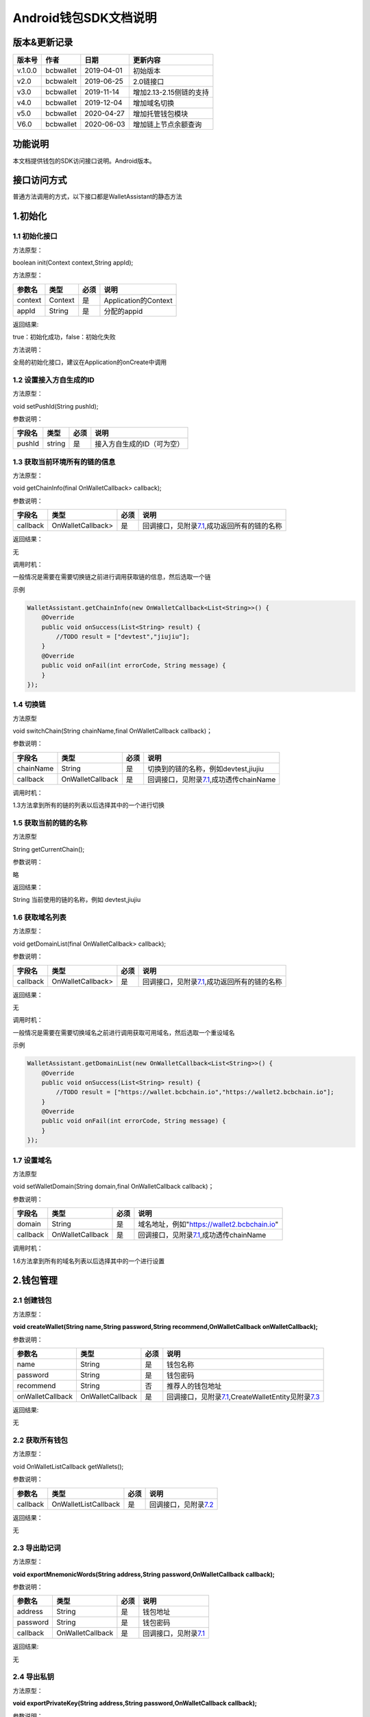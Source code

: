 Android钱包SDK文档说明
======================

版本&更新记录
-------------

+-----------+-------------+--------------+---------------------------+
| 版本号    | 作者        | 日期         | 更新内容                  |
+===========+=============+==============+===========================+
| v.1.0.0   | bcbwallet   | 2019-04-01   | 初始版本                  |
+-----------+-------------+--------------+---------------------------+
| v2.0      | bcbwalelt   | 2019-06-25   | 2.0链接口                 |
+-----------+-------------+--------------+---------------------------+
| v3.0      | bcbwallet   | 2019-11-14   | 增加2.13-2.15侧链的支持   |
+-----------+-------------+--------------+---------------------------+
| v4.0      | bcbwallet   | 2019-12-04   | 增加域名切换              |
+-----------+-------------+--------------+---------------------------+
| v5.0      | bcbwallet   | 2020-04-27   | 增加托管钱包模块          |
+-----------+-------------+--------------+---------------------------+
| V6.0      | bcbwallet   | 2020-06-03   | 增加链上节点余额查询      |
+-----------+-------------+--------------+---------------------------+

功能说明
--------

本文档提供钱包的SDK访问接口说明。Android版本。

接口访问方式
------------

普通方法调用的方式，以下接口都是WalletAssistant的静态方法

1.初始化
--------

1.1 初始化接口
~~~~~~~~~~~~~~

方法原型：

boolean init(Context context,String appId);

方法原型：

+-----------+-----------+--------+------------------------+
| 参数名    | 类型      | 必须   | 说明                   |
+===========+===========+========+========================+
| context   | Context   | 是     | Application的Context   |
+-----------+-----------+--------+------------------------+
| appId     | String    | 是     | 分配的appid            |
+-----------+-----------+--------+------------------------+

返回结果:

true：初始化成功，false：初始化失败

方法说明：

全局的初始化接口，建议在Application的onCreate中调用

1.2 设置接入方自生成的ID
~~~~~~~~~~~~~~~~~~~~~~~~

方法原型：

void setPushId(String pushId);

参数说明：

+----------+----------+--------+------------------------------+
| 字段名   | 类型     | 必须   | 说明                         |
+==========+==========+========+==============================+
| pushId   | string   | 是     | 接入方自生成的ID（可为空）   |
+----------+----------+--------+------------------------------+

1.3 获取当前环境所有的链的信息
~~~~~~~~~~~~~~~~~~~~~~~~~~~~~~

方法原型：

void getChainInfo(final OnWalletCallback> callback);

参数说明：

+------------+---------------------+--------+------------------------------------------------------------------------------+
| 字段名     | 类型                | 必须   | 说明                                                                         |
+============+=====================+========+==============================================================================+
| callback   | OnWalletCallback>   | 是     | 回调接口，见附录\ `7.1 <#7.1%20OnWalletCallback>`__,成功返回所有的链的名称   |
+------------+---------------------+--------+------------------------------------------------------------------------------+

返回结果：

无

调用时机：

一般情况是需要在需要切换链之前进行调用获取链的信息，然后选取一个链

示例

.. code:: java

    WalletAssistant.getChainInfo(new OnWalletCallback<List<String>>() {    
        @Override    
        public void onSuccess(List<String> result) {
            //TODO result = ["devtest","jiujiu"];
        }    
        @Override    
        public void onFail(int errorCode, String message) {
        }
    });

1.4 切换链
~~~~~~~~~~

方法原型

void switchChain(String chainName,final OnWalletCallback callback)；

参数说明：

+-------------+--------------------+--------+-------------------------------------------------------------------------+
| 字段名      | 类型               | 必须   | 说明                                                                    |
+=============+====================+========+=========================================================================+
| chainName   | String             | 是     | 切换到的链的名称，例如devtest,jiujiu                                    |
+-------------+--------------------+--------+-------------------------------------------------------------------------+
| callback    | OnWalletCallback   | 是     | 回调接口，见附录\ `7.1 <#7.1%20OnWalletCallback>`__,成功透传chainName   |
+-------------+--------------------+--------+-------------------------------------------------------------------------+

调用时机：

1.3方法拿到所有的链的列表以后选择其中的一个进行切换

1.5 获取当前的链的名称
~~~~~~~~~~~~~~~~~~~~~~

方法原型

String getCurrentChain();

参数说明：

略

返回结果：

String 当前使用的链的名称，例如 devtest,jiujiu

1.6 获取域名列表
~~~~~~~~~~~~~~~~

方法原型：

void getDomainList(final OnWalletCallback> callback);

参数说明：

+------------+---------------------+--------+------------------------------------------------------------------------------+
| 字段名     | 类型                | 必须   | 说明                                                                         |
+============+=====================+========+==============================================================================+
| callback   | OnWalletCallback>   | 是     | 回调接口，见附录\ `7.1 <#7.1%20OnWalletCallback>`__,成功返回所有的链的名称   |
+------------+---------------------+--------+------------------------------------------------------------------------------+

返回结果：

无

调用时机：

一般情况是需要在需要切换域名之前进行调用获取可用域名，然后选取一个重设域名

示例

.. code:: java

    WalletAssistant.getDomainList(new OnWalletCallback<List<String>>() {    
        @Override    
        public void onSuccess(List<String> result) {
            //TODO result = ["https://wallet.bcbchain.io","https://wallet2.bcbchain.io"];
        }    
        @Override    
        public void onFail(int errorCode, String message) {
        }
    });

1.7 设置域名
~~~~~~~~~~~~

方法原型

void setWalletDomain(String domain,final OnWalletCallback callback)；

参数说明：

+------------+--------------------+--------+-------------------------------------------------------------------------+
| 字段名     | 类型               | 必须   | 说明                                                                    |
+============+====================+========+=========================================================================+
| domain     | String             | 是     | 域名地址，例如"https://wallet2.bcbchain.io"                             |
+------------+--------------------+--------+-------------------------------------------------------------------------+
| callback   | OnWalletCallback   | 是     | 回调接口，见附录\ `7.1 <#7.1%20OnWalletCallback>`__,成功透传chainName   |
+------------+--------------------+--------+-------------------------------------------------------------------------+

调用时机：

1.6方法拿到所有的域名列表以后选择其中的一个进行设置

2.钱包管理
----------

2.1 创建钱包
~~~~~~~~~~~~

方法原型：

**void createWallet(String name,String password,String
recommend,OnWalletCallback onWalletCallback);**

参数说明：

+--------------------+--------------------+--------+---------------------------------------------------------------------------------------------------------------------+
| 参数名             | 类型               | 必须   | 说明                                                                                                                |
+====================+====================+========+=====================================================================================================================+
| name               | String             | 是     | 钱包名称                                                                                                            |
+--------------------+--------------------+--------+---------------------------------------------------------------------------------------------------------------------+
| password           | String             | 是     | 钱包密码                                                                                                            |
+--------------------+--------------------+--------+---------------------------------------------------------------------------------------------------------------------+
| recommend          | String             | 否     | 推荐人的钱包地址                                                                                                    |
+--------------------+--------------------+--------+---------------------------------------------------------------------------------------------------------------------+
| onWalletCallback   | OnWalletCallback   | 是     | 回调接口，见附录\ `7.1 <#7.1%20OnWalletCallback>`__,CreateWalletEntity见附录\ `7.3 <#7.3%20CreateWalletEntity>`__   |
+--------------------+--------------------+--------+---------------------------------------------------------------------------------------------------------------------+

返回结果:

无

2.2 获取所有钱包
~~~~~~~~~~~~~~~~

方法原型：

void OnWalletListCallback getWallets();

参数说明：

+------------+------------------------+--------+-----------------------------------------------------------+
| 参数名     | 类型                   | 必须   | 说明                                                      |
+============+========================+========+===========================================================+
| callback   | OnWalletListCallback   | 是     | 回调接口，见附录\ `7.2 <#7.2%20OnWalletListCallback>`__   |
+------------+------------------------+--------+-----------------------------------------------------------+

返回结果：

无

2.3 导出助记词
~~~~~~~~~~~~~~

方法原型：

**void exportMnemonicWords(String address,String
password,OnWalletCallback callback);**

参数说明：

+------------+--------------------+--------+-------------------------------------------------------+
| 参数名     | 类型               | 必须   | 说明                                                  |
+============+====================+========+=======================================================+
| address    | String             | 是     | 钱包地址                                              |
+------------+--------------------+--------+-------------------------------------------------------+
| password   | String             | 是     | 钱包密码                                              |
+------------+--------------------+--------+-------------------------------------------------------+
| callback   | OnWalletCallback   | 是     | 回调接口，见附录\ `7.1 <#7.1%20OnWalletCallback>`__   |
+------------+--------------------+--------+-------------------------------------------------------+

返回结果:

无

2.4 导出私钥
~~~~~~~~~~~~

方法原型：

**void exportPrivateKey(String address,String password,OnWalletCallback
callback);**

参数说明：

+------------+--------------------+--------+-------------------------------------------------------+
| 参数名     | 类型               | 必须   | 说明                                                  |
+============+====================+========+=======================================================+
| address    | String             | 是     | 钱包地址                                              |
+------------+--------------------+--------+-------------------------------------------------------+
| password   | String             | 是     | 钱包密码                                              |
+------------+--------------------+--------+-------------------------------------------------------+
| callback   | OnWalletCallback   | 是     | 回调接口，见附录\ `7.1 <#7.1%20OnWalletCallback>`__   |
+------------+--------------------+--------+-------------------------------------------------------+

返回结果:

无

2.5 导出keystore
~~~~~~~~~~~~~~~~

方法原型：

**void exportKeystore(String address,String password,OnWalletCallback
callback);**

参数说明：

+------------+--------------------+--------+-------------------------------------------------------+
| 参数名     | 类型               | 必须   | 说明                                                  |
+============+====================+========+=======================================================+
| address    | String             | 是     | 钱包地址                                              |
+------------+--------------------+--------+-------------------------------------------------------+
| password   | String             | 是     | 钱包密码                                              |
+------------+--------------------+--------+-------------------------------------------------------+
| callback   | OnWalletCallback   | 是     | 回调接口，见附录\ `7.1 <#7.1%20OnWalletCallback>`__   |
+------------+--------------------+--------+-------------------------------------------------------+

返回结果:

无

2.6 导入私钥生成钱包
~~~~~~~~~~~~~~~~~~~~

方法原型：

**void importPrivateKey(String name,String privatekey,String
password,String recommend,OnWalletCallback callback);**

参数说明：

+--------------+--------------------+--------+----------------------------------------------------------------------------------------------------------+
| 字段名       | 类型               | 必须   | 说明                                                                                                     |
+==============+====================+========+==========================================================================================================+
| name         | String             | 是     | 钱包名称                                                                                                 |
+--------------+--------------------+--------+----------------------------------------------------------------------------------------------------------+
| privatekey   | String             | 是     | 私钥                                                                                                     |
+--------------+--------------------+--------+----------------------------------------------------------------------------------------------------------+
| password     | String             | 是     | 钱包密码                                                                                                 |
+--------------+--------------------+--------+----------------------------------------------------------------------------------------------------------+
| recommend    | String             | 否     | 推荐人的钱包地址                                                                                         |
+--------------+--------------------+--------+----------------------------------------------------------------------------------------------------------+
| callback     | OnWalletCallback   | 是     | 回调接口，见附录\ `7.1 <#7.1%20OnWalletCallback>`__\ ，WalletEntity参见\ `7.4 <#7.4%20WalletEntity>`__   |
+--------------+--------------------+--------+----------------------------------------------------------------------------------------------------------+

返回结果:

无

2.7 导入keystore生成钱包
~~~~~~~~~~~~~~~~~~~~~~~~

方法原型：

**void importKeystore(String name,String keystore,String password,String
recommend,OnWalletCallback callback);**

参数说明：

+--------------+--------------------+--------+----------------------------------------------------------------------------------------------------------+
| 字段名       | 类型               | 必须   | 说明                                                                                                     |
+==============+====================+========+==========================================================================================================+
| name         | String             | 是     | 钱包名称                                                                                                 |
+--------------+--------------------+--------+----------------------------------------------------------------------------------------------------------+
| privatekey   | String             | 是     | 私钥                                                                                                     |
+--------------+--------------------+--------+----------------------------------------------------------------------------------------------------------+
| password     | String             | 是     | 钱包密码                                                                                                 |
+--------------+--------------------+--------+----------------------------------------------------------------------------------------------------------+
| recommend    | String             | 否     | 推荐人的钱包地址                                                                                         |
+--------------+--------------------+--------+----------------------------------------------------------------------------------------------------------+
| callback     | OnWalletCallback   | 是     | 回调接口，见附录\ `7.1 <#7.1%20OnWalletCallback>`__\ ，WalletEntity参见\ `7.4 <#7.4%20WalletEntity>`__   |
+--------------+--------------------+--------+----------------------------------------------------------------------------------------------------------+

返回结果:

无

2.8 导入助记词生成钱包
~~~~~~~~~~~~~~~~~~~~~~

方法原型：

**void importMnemonicWords(String name,String mnenonicwords,String
password,String recommend,OnWalletCallback callback);**

参数说明：

+--------------+--------------------+--------+----------------------------------------------------------------------------------------------------------+
| 字段名       | 类型               | 必须   | 说明                                                                                                     |
+==============+====================+========+==========================================================================================================+
| name         | String             | 是     | 钱包名称                                                                                                 |
+--------------+--------------------+--------+----------------------------------------------------------------------------------------------------------+
| privatekey   | String             | 是     | 私钥                                                                                                     |
+--------------+--------------------+--------+----------------------------------------------------------------------------------------------------------+
| password     | String             | 是     | 钱包密码                                                                                                 |
+--------------+--------------------+--------+----------------------------------------------------------------------------------------------------------+
| recommend    | String             | 否     | 推荐人的钱包地址                                                                                         |
+--------------+--------------------+--------+----------------------------------------------------------------------------------------------------------+
| callback     | OnWalletCallback   | 是     | 回调接口，见附录\ `7.1 <#7.1%20OnWalletCallback>`__\ ，WalletEntity参见\ `7.4 <#7.4%20WalletEntity>`__   |
+--------------+--------------------+--------+----------------------------------------------------------------------------------------------------------+

返回结果:

无

2.9 验证钱包密码
~~~~~~~~~~~~~~~~

方法原型：

**void verifyPassword(String address,String password,OnWalletCallback
callback);**

参数说明：

+------------+--------------------+--------+----------------------------------------------------------------------------------------------------------+
| 字段名     | 类型               | 必须   | 说明                                                                                                     |
+============+====================+========+==========================================================================================================+
| address    | String             | 是     | 钱包地址                                                                                                 |
+------------+--------------------+--------+----------------------------------------------------------------------------------------------------------+
| password   | String             | 是     | 钱包密码                                                                                                 |
+------------+--------------------+--------+----------------------------------------------------------------------------------------------------------+
| callback   | OnWalletCallback   | 是     | 回调接口，见附录\ `7.1 <#7.1%20OnWalletCallback>`__\ ，WalletEntity参见\ `7.4 <#7.4%20WalletEntity>`__   |
+------------+--------------------+--------+----------------------------------------------------------------------------------------------------------+

返回结果:

无

2.10 修改钱包密码
~~~~~~~~~~~~~~~~~

方法原型：

**void changePassword(String address,String oldPassword,String
newPassword,OnWalletCallback callback);**

参数说明：

+---------------+--------------------+--------+-----------------------------------------------------------------------------+
| 字段名        | 类型               | 必须   | 说明                                                                        |
+===============+====================+========+=============================================================================+
| address       | String             | 是     | 钱包地址                                                                    |
+---------------+--------------------+--------+-----------------------------------------------------------------------------+
| oldPassword   | String             | 是     | 钱包旧密码                                                                  |
+---------------+--------------------+--------+-----------------------------------------------------------------------------+
| newPassword   | String             | 是     | 钱包新密码，必须是至少8位的字母数字组合                                     |
+---------------+--------------------+--------+-----------------------------------------------------------------------------+
| callback      | OnWalletCallback   | 是     | 回调接口，见附录\ `7.1 <#7.1%20OnWalletCallback>`__,true 成功，false 失败   |
+---------------+--------------------+--------+-----------------------------------------------------------------------------+

返回结果:

无

2.11 修改钱包名称
~~~~~~~~~~~~~~~~~

方法原型：

void changeWalletName(String address,String newName,OnWalletCallback
callback);\*\*

参数说明：

+------------+--------------------+--------+--------------------------------------------------------------------------------+
| 字段名     | 类型               | 必须   | 说明                                                                           |
+============+====================+========+================================================================================+
| address    | String             | 是     | 钱包地址                                                                       |
+------------+--------------------+--------+--------------------------------------------------------------------------------+
| newName    | String             | 是     | 新钱包名称                                                                     |
+------------+--------------------+--------+--------------------------------------------------------------------------------+
| callback   | OnWalletCallback   | 是     | 回调接口，见附录\ `7.1 <#7.1%20OnWalletCallback>`__\ ，true 成功，false 失败   |
+------------+--------------------+--------+--------------------------------------------------------------------------------+

返回结果:

无

2.12 删除钱包
~~~~~~~~~~~~~

方法原型：

void deleteWallet(String address,String password,OnWalletCallback
callback);\*\*

参数说明：

+------------+--------------------+--------+-----------------------------------------------------------------------------+
| 字段名     | 类型               | 必须   | 说明                                                                        |
+============+====================+========+=============================================================================+
| address    | String             | 是     | 钱包地址                                                                    |
+------------+--------------------+--------+-----------------------------------------------------------------------------+
| password   | String             | 是     | 钱包密码                                                                    |
+------------+--------------------+--------+-----------------------------------------------------------------------------+
| callback   | OnWalletCallback   | 是     | 回调接口，见附录\ `7.1 <#7.1%20OnWalletCallback>`__,true 成功，false 失败   |
+------------+--------------------+--------+-----------------------------------------------------------------------------+

返回结果:

无

3 资产管理
----------

3.1 钱包转账
~~~~~~~~~~~~

方法原型：

**void walletTransaction(String address,String password,String
coinAddr,String toAddr,String value,String note,OnWalletCallback
callback);**

参数说明：

+------------+--------------------+--------+-------------------------------------------------------------------------+
| 字段名     | 类型               | 必须   | 说明                                                                    |
+============+====================+========+=========================================================================+
| address    | String             | 是     | 钱包地址                                                                |
+------------+--------------------+--------+-------------------------------------------------------------------------+
| password   | String             | 是     | 钱包密码                                                                |
+------------+--------------------+--------+-------------------------------------------------------------------------+
| coinAddr   | String             | 是     | 要转账币种的合约地址                                                    |
+------------+--------------------+--------+-------------------------------------------------------------------------+
| toAddr     | String             | 是     | 转账到的目标地址                                                        |
+------------+--------------------+--------+-------------------------------------------------------------------------+
| value      | String             | 是     | 转账的金额，例如"102.23"                                                |
+------------+--------------------+--------+-------------------------------------------------------------------------+
| note       | String             | 否     | 转账的备注，对于BCB链，这个字段最终会写入到区块中                       |
+------------+--------------------+--------+-------------------------------------------------------------------------+
| callback   | OnWalletCallback   | 是     | 回调接口，见附录\ `7.1 <#7.1%20OnWalletCallback>`__\ ，String为txHash   |
+------------+--------------------+--------+-------------------------------------------------------------------------+

返回结果:

无

3.2 通用支付-通用型合约支付接口
~~~~~~~~~~~~~~~~~~~~~~~~~~~~~~~

方法原型：

**void walletCommonPay(int version,String address,String password,String
walletCall,OnWalletCallback callback);**

参数说明：

+--------------+--------------------+--------+-------------------------------------------------------------------------------------------------+
| 字段名       | 类型               | 必须   | 说明                                                                                            |
+==============+====================+========+=================================================================================================+
| version      | int                | 是     | 1：1.0支付 2：2.0支付 3：3.0支付                                                                |
+--------------+--------------------+--------+-------------------------------------------------------------------------------------------------+
| address      | String             | 是     | 钱包地址                                                                                        |
+--------------+--------------------+--------+-------------------------------------------------------------------------------------------------+
| password     | String             | 是     | 钱包密码                                                                                        |
+--------------+--------------------+--------+-------------------------------------------------------------------------------------------------+
| walletCall   | String             | 是     | json串，此字段根据不同的合约定义有不同的数据格式；具体请参见《BCB钱包通用支付接入规范》总描述   |
+--------------+--------------------+--------+-------------------------------------------------------------------------------------------------+
| callback     | OnWalletCallback   | 是     | 回调接口，见附录\ `7.1 <#7.1%20OnWalletCallback>`__\ ，String为txHash                           |
+--------------+--------------------+--------+-------------------------------------------------------------------------------------------------+

返回结果:

无

**示例1.0链：展开后的格式**

.. code:: java

     {
            "conAddr": "bcbLVgb3odTfKC9Y9GeFnNWL9wmR4pwWiqwe",
            "methodName": "Transfer",
            "methodParam": [{
                    "name": "receiver",
                    "type": "smc.Address",
                    "value": "bcbLTwDzzZn3Jy8cJGvygWLgpTr9hEdVpWZ9"
                },
                {
                    "name": "_bcb",
                    "type": "big.Int-decimal",
                    "value": "0.01"
                }
            ],
            "methodRet": "smc.Error"
        }

**示例2.0链：展开后的格式**

.. code:: java

    {
        "note": "ApplyToBanker",
        "gasLimit": "3500000",
        "contractCall": [{
            "contractAddr": "bcbCsRXXMGkUJ8wRnrBUD7mQsMST4d53JRKJ",
            "methodName": "Transfer",
            "methodParams": [{
                "type": "types.Address",
                "value": "bcbJkX5Hcfdewinsc2DkGA5LPNRQix93iwDH"
            }, {
                "type": "bn.Number-decimal",
                "value": "0.1"
            }],
            "methodRet": ""
        }]
    }

**示例3.0链：展开后的格式**

.. code:: java

    {
        "note": "request-banker",
        "gasLimit": "3500000",
        "calls": [{
            "contract": "bcbCsRXXMGkUJ8wRnrBUD7mQsMST4d53JRKJ",
            "method": "Transfer(types.Address,bn.Number)",
            "params": ["bcbJkX5Hcfdewinsc2DkGA5LPNRQix93iwDH", "10"]
        }]
    }

3.3 交易签名-通用型合约签名
~~~~~~~~~~~~~~~~~~~~~~~~~~~

方法原型：

**void signTransaction(int version,String address,String password,String
walletCall,OnWalletCallback callback);**

参数说明：

+--------------+--------------------+--------+-------------------------------------------------------------------------------------------------+
| 字段名       | 类型               | 必须   | 说明                                                                                            |
+==============+====================+========+=================================================================================================+
| version      | int                | 是     | 1：1.0支付 2：2.0支付 3：3.0支付                                                                |
+--------------+--------------------+--------+-------------------------------------------------------------------------------------------------+
| address      | String             | 是     | 钱包地址                                                                                        |
+--------------+--------------------+--------+-------------------------------------------------------------------------------------------------+
| password     | String             | 是     | 钱包密码                                                                                        |
+--------------+--------------------+--------+-------------------------------------------------------------------------------------------------+
| walletCall   | String             | 是     | json串，此字段根据不同的合约定义有不同的数据格式；具体请参见《BCB钱包通用支付接入规范》总描述   |
+--------------+--------------------+--------+-------------------------------------------------------------------------------------------------+
| callback     | OnWalletCallback   | 是     | 回调接口，见附录\ `7.1 <#7.1%20OnWalletCallback>`__\ ，String为txData                           |
+--------------+--------------------+--------+-------------------------------------------------------------------------------------------------+

返回结果:

无

**示例1.0链：展开后的格式**

.. code:: java

     {
            "conAddr": "bcbLVgb3odTfKC9Y9GeFnNWL9wmR4pwWiqwe",
            "methodName": "Transfer",
            "methodParam": [{
                    "name": "receiver",
                    "type": "smc.Address",
                    "value": "bcbLTwDzzZn3Jy8cJGvygWLgpTr9hEdVpWZ9"
                },
                {
                    "name": "_bcb",
                    "type": "big.Int-decimal",
                    "value": "0.01"
                }
            ],
            "methodRet": "smc.Error"
        }

**示例2.0链：展开后的格式**

.. code:: java

    {
        "note": "ApplyToBanker",
        "gasLimit": "3500000",
        "contractCall": [{
            "contractAddr": "bcbCsRXXMGkUJ8wRnrBUD7mQsMST4d53JRKJ",
            "methodName": "Transfer",
            "methodParams": [{
                "type": "types.Address",
                "value": "bcbJkX5Hcfdewinsc2DkGA5LPNRQix93iwDH"
            }, {
                "type": "bn.Number-decimal",
                "value": "0.1"
            }],
            "methodRet": ""
        }]
    }

**示例3.0链：展开后的格式**

.. code:: java

    {
        "note": "request-banker",
        "gasLimit": "3500000",
        "calls": [{
            "contract": "bcbCsRXXMGkUJ8wRnrBUD7mQsMST4d53JRKJ",
            "method": "Transfer(types.Address,bn.Number)",
            "params": ["bcbJkX5Hcfdewinsc2DkGA5LPNRQix93iwDH", "10"]
        }]
    }

3.4 查询指定地址资产
~~~~~~~~~~~~~~~~~~~~

方法原型：

**void getAddrBalance(String address,String
legalSymbol,OnWalletListCallback callback);**

参数说明：

+---------------+------------------------+--------+--------------------------------------------------------------------------------------------------------------+
| 字段名        | 类型                   | 必须   | 说明                                                                                                         |
+===============+========================+========+==============================================================================================================+
| address       | String                 | 是     | 钱包地址                                                                                                     |
+---------------+------------------------+--------+--------------------------------------------------------------------------------------------------------------+
| legalSymbol   | String                 | 是     | 资产的法币计价单位，人民币为：CNY；美元为：USD                                                               |
+---------------+------------------------+--------+--------------------------------------------------------------------------------------------------------------+
| callback      | OnWalletListCallback   | 是     | 回调接口，见附录\ `7.2 <#7.2%20OnWalletListCallback>`__\ ，BalanceEntity见\ `7.5 <#7.5%20BalanceEntity>`__   |
+---------------+------------------------+--------+--------------------------------------------------------------------------------------------------------------+

返回结果:

无

3.5 获取系统可添加资产列表
~~~~~~~~~~~~~~~~~~~~~~~~~~

方法原型：

**void getAssets(String address,OnWalletListCallback callback);**

参数说明：

+------------+------------------------+--------+----------------------------------------------------------------------------------------------------------+
| 字段名     | 类型                   | 必须   | 说明                                                                                                     |
+============+========================+========+==========================================================================================================+
| address    | String                 | 是     | 钱包地址                                                                                                 |
+------------+------------------------+--------+----------------------------------------------------------------------------------------------------------+
| callback   | OnWalletListCallback   | 是     | 回调接口，见附录\ `7.2 <#7.2%20OnWalletListCallback>`__\ ，AssetEntity见\ `7.6 <#7.6%20AssetEntity>`__   |
+------------+------------------------+--------+----------------------------------------------------------------------------------------------------------+

返回结果:

无

3.6 查询指定地址、指定币种信息
~~~~~~~~~~~~~~~~~~~~~~~~~~~~~~

方法原型：

**void getCoinDetail(String address,String coinAddr,String
legalSymbol,OnWalletCallback callback);**

参数说明：

+---------------+--------------------+--------+------------------------------------------------------------------------------------------------------------------+
| 字段名        | 类型               | 必须   | 说明                                                                                                             |
+===============+====================+========+==================================================================================================================+
| address       | String             | 是     | 钱包地址                                                                                                         |
+---------------+--------------------+--------+------------------------------------------------------------------------------------------------------------------+
| conAddr       | String             | 是     | 币种合约地址                                                                                                     |
+---------------+--------------------+--------+------------------------------------------------------------------------------------------------------------------+
| legalSymbol   | String             | 是     | 币种资产的法币计价单位，人民币为：CNY；美元为：USD                                                               |
+---------------+--------------------+--------+------------------------------------------------------------------------------------------------------------------+
| callback      | OnWalletCallback   | 是     | 回调接口，见附录\ `7.1 <#7.1%20OnWalletCallback>`__\ ，AssetDetailEntity见\ `7.7 <#7.7%20AssetDetailEntity>`__   |
+---------------+--------------------+--------+------------------------------------------------------------------------------------------------------------------+

返回结果:

无

3.7 查询指定币种交易记录
~~~~~~~~~~~~~~~~~~~~~~~~

方法原型：

**void getCoinTransactionDetail(String address,String coinAddr,int
page,int count,OnWalletListCallback callback);**

参数说明：

+--------------+------------------------+--------+----------------------------------------------------------------------------------------------------------------------+
| 字段名       | 类型                   | 必须   | 说明                                                                                                                 |
+==============+========================+========+======================================================================================================================+
| walletAddr   | string                 | 是     | 钱包地址                                                                                                             |
+--------------+------------------------+--------+----------------------------------------------------------------------------------------------------------------------+
| conAddr      | string                 | 是     | 币种合约地址                                                                                                         |
+--------------+------------------------+--------+----------------------------------------------------------------------------------------------------------------------+
| page         | int                    | 是     | 页码从1开始                                                                                                          |
+--------------+------------------------+--------+----------------------------------------------------------------------------------------------------------------------+
| count        | int                    | 是     | 条数                                                                                                                 |
+--------------+------------------------+--------+----------------------------------------------------------------------------------------------------------------------+
| callback     | OnWalletListCallback   | 是     | 回调接口，见附录\ `7.2 <#7.2%20OnWalletListCallback>`__\ ，TransactionRecord见\ `7.8 <#7.8%20TransactionRecord>`__   |
+--------------+------------------------+--------+----------------------------------------------------------------------------------------------------------------------+

返回结果:

无

4.OTC及闪兑模块
---------------

普通方法调用的方式，以下接口都是OtcFastAssistance的静态方法

4.1 初始化
~~~~~~~~~~

方法原型：

void init();

参数说明：

略

方法说明：

OTC模块初始化接口，建议在Application的onCreate中调用

4.2 OTC开发环境设置
~~~~~~~~~~~~~~~~~~~

方法原型：

void setMode(int mode);

参数说明：

+----------+--------+--------+----------------------------+
| 字段名   | 类型   | 必须   | 说明                       |
+==========+========+========+============================+
| mode     | int    | 是     | 0：测试环境、1：正式环境   |
+----------+--------+--------+----------------------------+

4.3 OTC模块皮肤主题设置
~~~~~~~~~~~~~~~~~~~~~~~

方法原型：

void setOtcTheme(int otcTheme);

参数说明：

+------------+--------+--------+----------------------------+
| 字段名     | 类型   | 必须   | 说明                       |
+============+========+========+============================+
| otcTheme   | int    | 是     | 0：白色主题、1：暗色主题   |
+------------+--------+--------+----------------------------+

4.4 OTC买币强制绑定银行卡设置
~~~~~~~~~~~~~~~~~~~~~~~~~~~~~

方法原型：

void setOtcBuyBindBankCard(boolean bindCard);

参数说明：

+------------+-----------+--------+-----------------------------+
| 字段名     | 类型      | 必须   | 说明                        |
+============+===========+========+=============================+
| bindCard   | boolean   | 是     | 默认不强制，强制绑定为YES   |
+------------+-----------+--------+-----------------------------+

4.5 OTC入口
~~~~~~~~~~~

方法原型：

void gotoOtc();

参数说明：

略

4.6 闪兑入口
~~~~~~~~~~~~

方法原型：

void gotoFastChange();

参数说明：

略

5 工具
------

普通方法调用的方式，以下接口都是WalletAssistant的静态方法

5.1 加密
~~~~~~~~

方法原型：

void encryptContent(String content,OnWalletCallback callback);

参数说明：

+------------+--------------------+--------+-----------------------------------------------------------------------------+
| 字段名     | 类型               | 必须   | 说明                                                                        |
+============+====================+========+=============================================================================+
| content    | String             | 是     | 加密内容                                                                    |
+------------+--------------------+--------+-----------------------------------------------------------------------------+
| callback   | OnWalletCallback   | 是     | 回调接口，见附录\ `7.1 <#7.1%20OnWalletCallback>`__\ ，String为加密后内容   |
+------------+--------------------+--------+-----------------------------------------------------------------------------+

5.2 解密
~~~~~~~~

方法原型：

void decryptContent(String encContent,OnWalletCallback callback);

参数说明：

+------------+--------------------+--------+-----------------------------------------------------------------------------+
| 字段名     | 类型               | 必须   | 说明                                                                        |
+============+====================+========+=============================================================================+
| content    | String             | 是     | 解密内容                                                                    |
+------------+--------------------+--------+-----------------------------------------------------------------------------+
| callback   | OnWalletCallback   | 是     | 回调接口，见附录\ `7.1 <#7.1%20OnWalletCallback>`__\ ，String为解密后内容   |
+------------+--------------------+--------+-----------------------------------------------------------------------------+

5.3 生成密钥对
~~~~~~~~~~~~~~

方法原型：

void genKeyPair(final OnWalletCallback callback);

参数说明：

+------------+--------------------+--------+----------------------------------------------------------------------------------------------------------------------+
| 字段名     | 类型               | 必须   | 说明                                                                                                                 |
+============+====================+========+======================================================================================================================+
| callback   | OnWalletCallback   | 是     | 回调接口，见附录\ `7.1 <#7.1%20OnWalletCallback>`__\ ，回调接口，KeyPairEntity见\ `7.10 <#7.10%20KeyPairEntity>`__   |
+------------+--------------------+--------+----------------------------------------------------------------------------------------------------------------------+

5.4 私钥签名
~~~~~~~~~~~~

方法原型：

void genSign(String privateKey, String hexData, final OnWalletCallback
callback);

参数说明：

+--------------+--------------------+--------+------------------------------------------------------------------------------------------------------------------+
| 字段名       | 类型               | 必须   | 说明                                                                                                             |
+==============+====================+========+==================================================================================================================+
| privateKey   | String             | 是     | 私钥hex                                                                                                          |
+--------------+--------------------+--------+------------------------------------------------------------------------------------------------------------------+
| hexData      | String             | 是     | 待签名内容hex                                                                                                    |
+--------------+--------------------+--------+------------------------------------------------------------------------------------------------------------------+
| callback     | OnWalletCallback   | 是     | 回调接口，见附录\ `7.1 <#7.1%20OnWalletCallback>`__\ ，SignResultEntity见\ `7.11 <#7.11%20SignResultEntity>`__   |
+--------------+--------------------+--------+------------------------------------------------------------------------------------------------------------------+

5.5 数据验签
~~~~~~~~~~~~

方法原型：

void verifyClientData(String content, String pubKey, String signature,
OnWalletCallback callback);

参数说明：

+-------------+--------------------+--------+--------------------------------------------------------------------------------+
| 字段名      | 类型               | 必须   | 说明                                                                           |
+=============+====================+========+================================================================================+
| content     | String             | 是     | 待验签内容hex                                                                  |
+-------------+--------------------+--------+--------------------------------------------------------------------------------+
| pubKey      | String             | 是     | 验签公钥hex                                                                    |
+-------------+--------------------+--------+--------------------------------------------------------------------------------+
| signature   | String             | 是     | 签名hex                                                                        |
+-------------+--------------------+--------+--------------------------------------------------------------------------------+
| callback    | OnWalletCallback   | 是     | 回调接口，见附录\ `7.1 <#7.1%20OnWalletCallback>`__\ ，true 成功，false 失败   |
+-------------+--------------------+--------+--------------------------------------------------------------------------------+

5.6 根据助记词返回对应钱包地址
~~~~~~~~~~~~~~~~~~~~~~~~~~~~~~

方法原型：

void getAddrFromMnenonicWords(final String
mnenonicwords,OnWalletCallback callback);

参数说明：

+-----------------+--------------------+--------+---------------------------------------------------------------------------+
| 字段名          | 类型               | 必须   | 说明                                                                      |
+=================+====================+========+===========================================================================+
| mnenonicwords   | String             | 是     | 助记词                                                                    |
+-----------------+--------------------+--------+---------------------------------------------------------------------------+
| callback        | OnWalletCallback   | 是     | 回调接口，见附录\ `7.1 <#7.1%20OnWalletCallback>`__\ ，String为钱包地址   |
+-----------------+--------------------+--------+---------------------------------------------------------------------------+

5.7 根据私钥返回对应钱包地址
~~~~~~~~~~~~~~~~~~~~~~~~~~~~

方法原型：

void getAddrFromPrivateKey(final String privatekey,OnWalletCallback
callback);

参数说明：

+--------------+--------------------+--------+---------------------------------------------------------------------------+
| 字段名       | 类型               | 必须   | 说明                                                                      |
+==============+====================+========+===========================================================================+
| privatekey   | String             | 是     | 私钥                                                                      |
+--------------+--------------------+--------+---------------------------------------------------------------------------+
| callback     | OnWalletCallback   | 是     | 回调接口，见附录\ `7.1 <#7.1%20OnWalletCallback>`__\ ，String为钱包地址   |
+--------------+--------------------+--------+---------------------------------------------------------------------------+

5.8 根据Keystore返回对应钱包地址
~~~~~~~~~~~~~~~~~~~~~~~~~~~~~~~~

方法原型：

void getAddrFromKeyStore(final String keystore, final String password,
OnWalletCallback callback);

参数说明：

+------------+--------------------+--------+---------------------------------------------------------------------------+
| 字段名     | 类型               | 必须   | 说明                                                                      |
+============+====================+========+===========================================================================+
| keystore   | String             | 是     | keystore                                                                  |
+------------+--------------------+--------+---------------------------------------------------------------------------+
| password   | String             | 是     | 密码                                                                      |
+------------+--------------------+--------+---------------------------------------------------------------------------+
| callback   | OnWalletCallback   | 是     | 回调接口，见附录\ `7.1 <#7.1%20OnWalletCallback>`__\ ，String为钱包地址   |
+------------+--------------------+--------+---------------------------------------------------------------------------+

5.9 获取当前链节点域名列表
~~~~~~~~~~~~~~~~~~~~~~~~~~

方法原型：

void getNodeList(final OnWalletCallback> callback);

参数说明：

+------------+---------------------+--------+---------------------------------------------------------------------------+
| 字段名     | 类型                | 必须   | 说明                                                                      |
+============+=====================+========+===========================================================================+
| callback   | OnWalletCallback>   | 是     | 回调接口，见附录\ `7.1 <#7.1%20OnWalletCallback>`__\ ，String为节点域名   |
+------------+---------------------+--------+---------------------------------------------------------------------------+

5.10 链上节点获取地址余额
~~~~~~~~~~~~~~~~~~~~~~~~~

方法原型：

void getChainBalance(final String chain, final String address,final
String coinAddr,final OnWalletCallback callback);

参数说明：

+------------+--------------------+--------+---------------------------------------------------------+
| 字段名     | 类型               | 必须   | 说明                                                    |
+============+====================+========+=========================================================+
| chain      | String             | 是     | 域名                                                    |
+------------+--------------------+--------+---------------------------------------------------------+
| address    | String             | 是     | 钱包地址                                                |
+------------+--------------------+--------+---------------------------------------------------------+
| coinAddr   | String             | 是     | 币种合约                                                |
+------------+--------------------+--------+---------------------------------------------------------+
| callback   | OnWalletCallback   | 是     | 回调接口，见附录\ `7.12 <#7.12%20OnWalletCallback>`__   |
+------------+--------------------+--------+---------------------------------------------------------+

6.托管钱包模块
--------------

6.1 设置域名
~~~~~~~~~~~~

方法原型：

boolean setCloudDomain(String domain);

参数说明：

+----------+----------+--------+----------------------------------------------------+
| 参数名   | 类型     | 必须   | 说明                                               |
+==========+==========+========+====================================================+
| domain   | String   | 是     | 域名（例：https://api.iwallet.cloud/pkey\_api/）   |
+----------+----------+--------+----------------------------------------------------+

返回结果:

true：设置成功，false：设置失败

6.2 设置商户信息
~~~~~~~~~~~~~~~~

方法原型：

boolean setMerchantId(String merchantId, String remoteDHPubKey);

参数说明：

+------------------+----------+--------+----------------+
| 参数名           | 类型     | 必须   | 说明           |
+==================+==========+========+================+
| merchantId       | String   | 是     | 商户ID         |
+------------------+----------+--------+----------------+
| remoteDHPubKey   | String   | 是     | 商户对应公钥   |
+------------------+----------+--------+----------------+

返回结果:

true：设置成功，false：设置失败

6.3 获取验证码
~~~~~~~~~~~~~~

方法原型：void getCode(String account, OnWalletCallback callback);

参数说明：

+------------+--------------------+--------+--------------------------------------------------------------------------------+
| 字段名     | 类型               | 必须   | 说明                                                                           |
+============+====================+========+================================================================================+
| account    | String             | 是     | 手机号(加国际区号，例：+86139\*\*\*\*\*\*\*\*)或邮箱（例：12345@qq.com）       |
+------------+--------------------+--------+--------------------------------------------------------------------------------+
| callback   | OnWalletCallback   | 是     | 回调接口，见附录\ `7.1 <#7.1%20OnWalletCallback>`__\ ，true 成功，false 失败   |
+------------+--------------------+--------+--------------------------------------------------------------------------------+

6.4 绑定账号
~~~~~~~~~~~~

方法原型：void bindAccount(String account, String code, OnWalletCallback
callback);

参数说明：

+------------+--------------------+--------+--------------------------------------------------------------------------------+
| 字段名     | 类型               | 必须   | 说明                                                                           |
+============+====================+========+================================================================================+
| account    | String             | 是     | 手机号(加国际区号，例：+86139\*\*\*\*\*\*\*\*)或邮箱（例：12345@qq.com）       |
+------------+--------------------+--------+--------------------------------------------------------------------------------+
| code       | String             | 是     | 验证码                                                                         |
+------------+--------------------+--------+--------------------------------------------------------------------------------+
| callback   | OnWalletCallback   | 是     | 回调接口，见附录\ `7.1 <#7.1%20OnWalletCallback>`__\ ，true 成功，false 失败   |
+------------+--------------------+--------+--------------------------------------------------------------------------------+

6.5 数据签名
~~~~~~~~~~~~

方法原型：

void secretSign(String content, final OnWalletCallback callback);

参数说明：

+------------+--------------------+--------+------------------------------------------------------------------------------------------------------------------+
| 字段名     | 类型               | 必须   | 说明                                                                                                             |
+============+====================+========+==================================================================================================================+
| content    | String             | 是     | 待签名内容hex                                                                                                    |
+------------+--------------------+--------+------------------------------------------------------------------------------------------------------------------+
| callback   | OnWalletCallback   | 是     | 回调接口，见附录\ `7.1 <#7.1%20OnWalletCallback>`__\ ，SignResultEntity见\ `7.11 <#7.11%20SignResultEntity>`__   |
+------------+--------------------+--------+------------------------------------------------------------------------------------------------------------------+

6.6 数据验签
~~~~~~~~~~~~

方法原型：

void verifySign(String content, String signature,OnWalletCallback
callback);

参数说明：

+-------------+--------------------+--------+--------------------------------------------------------------------------------+
| 字段名      | 类型               | 必须   | 说明                                                                           |
+=============+====================+========+================================================================================+
| content     | String             | 是     | 待验签内容hex                                                                  |
+-------------+--------------------+--------+--------------------------------------------------------------------------------+
| signature   | String             | 是     | 签名hex                                                                        |
+-------------+--------------------+--------+--------------------------------------------------------------------------------+
| callback    | OnWalletCallback   | 是     | 回调接口，见附录\ `7.1 <#7.1%20OnWalletCallback>`__\ ，true 成功，false 失败   |
+-------------+--------------------+--------+--------------------------------------------------------------------------------+

7 附录
------

7.1 OnWalletCallback
~~~~~~~~~~~~~~~~~~~~

.. code:: java

    interface OnWalletCallback<T> {

        void onSuccess(T result); //T 为异步回调的返回结果

        void onFail(int errorCode,String message);//errorCode错误码，message错误信息

    }

7.2 OnWalletListCallback
~~~~~~~~~~~~~~~~~~~~~~~~

.. code:: java

    interface OnWalletListCallback<T> {

        void onSuccess(List<T> resultList);//T 为异步回调的返回结果

        void onFail(int errorCode,String message);

    }

7.3 CreateWalletEntity
~~~~~~~~~~~~~~~~~~~~~~

.. code:: java

    class CreateWalletEntity {
        private String name;//钱包名称
        private String mnemonicWords;//助记词
        private String address;//钱包地址
    }

7.4 WalletEntity
~~~~~~~~~~~~~~~~

.. code:: java

    class WalletEntity {
        private String name;//钱包名称
        private String address;//钱包地址
    }

7.5 BalanceEntity
~~~~~~~~~~~~~~~~~

.. code:: java

    class BalanceEntity {
        private String name; //币种名称
        private String symbol; //币种代号
        private String addr; //钱包地址
        private String balance; //地址的此币种余额
        private String legalValue; //币种的法币价值
        private String conAddr; //币种合约地址
        private String decimals; //币种精度
        private String isToken;//是否为代币，true表示代币；false表示主链本币
        private String coinIcon; //币种图标
    } 

7.6 AssetEntity
~~~~~~~~~~~~~~~

.. code:: java

    class AssetEntity {
        private String coinType; //币种主链编号，第三方应用无需关心
        private String name; //币种的名称，基本上和合约里面的一致
        private String symbol; //币种的符号
        private String decimals;//币种精度
        private String coinIcon;//币种图标
        private String conAddr; //币种合约地址
    }

7.7 AssetDetailEntity
~~~~~~~~~~~~~~~~~~~~~

.. code:: java

    class AssetDetailEntity {
        private String name;//币种名称
        private String symbol;//币种符号
        private String addr; //地址
        private String balance;//币种余额数量
        private String conAddr;//币种合约地址
        private String coinIcon; //币种图片地址
        private String fee;//交易的旷工费
        private String legalValue;//币种小数点精度
    }

7.8 TransactionRecord
~~~~~~~~~~~~~~~~~~~~~

.. code:: java

    class TransactionRecord {
        public String from;//转出方地址
        public String to;//收款人地址
        public String conAddr;//币种合约地址
        public String value;//转账金额
        public String valueName;//转账币种名称
        public String fee;//手续费金额
        public String feeName;//手续费币种名称
        public String timeStamp;//转账时间戳 单位：秒
        public String blockN;//区块号
        public String txHash;//交易hash
        public String memo;//交易备注信息
        public String status; //交易是否成功，"0x1"表示成功
        public String modifyTime;//最后一次修改时间
    }

7.9 OnExecCallback
~~~~~~~~~~~~~~~~~~

.. code:: java

    interface OnExecCallback {
        void onSuccess();//执行成功
        void onFail(int code,String message);//执行失败
    }

7.10 KeyPairEntity
~~~~~~~~~~~~~~~~~~

.. code:: java

    class KeyPairEntity {
        private String priKey; //私钥
        private String pubKey; //公钥
    }

7.11 SignResultEntity
~~~~~~~~~~~~~~~~~~~~~

.. code:: java

    class SignResultEntity {
        private String pubKey; //公钥
        private String signature; //币种的名称，基本上和合约里面的一致
    }

7.12 ChainBalanceEntity
~~~~~~~~~~~~~~~~~~~~~~~

.. code:: java

    class SignResultEntity {
        private String address; //币种合约
        private double balance; //币种个数
    }

